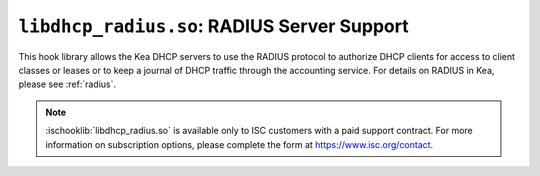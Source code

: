 .. ischooklib:: libdhcp_radius.so
.. _hooks-radius:

``libdhcp_radius.so``: RADIUS Server Support
============================================

This hook library allows the Kea DHCP servers to use the RADIUS protocol to
authorize DHCP clients for access to client classes or leases or to keep a
journal of DHCP traffic through the accounting service. For details on RADIUS
in Kea, please see :ref:`radius`.

.. note::

    :ischooklib:`libdhcp_radius.so` is available only to ISC customers with
    a paid support contract. For more information on subscription options,
    please complete the form at https://www.isc.org/contact.
